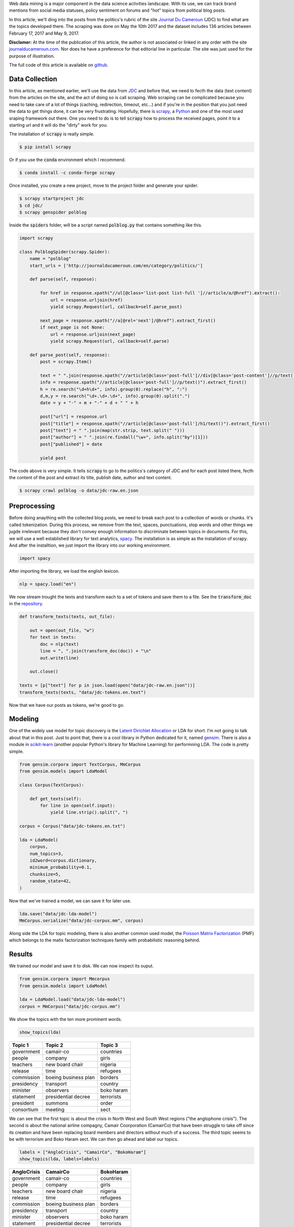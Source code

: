 .. title: Automatic Topic Discovery in Political Blog Posts
.. slug: automatic-topic-discovery-in-political-blog-posts
.. date: 2017-05-15 15:37:55 UTC+01:00
.. tags: web scraping, scrapy, gensim, spacy, text analytics
.. category: 
.. link: 
.. description: 
.. type: text

Web data mining is a major component in the data science activities landscape.
With its use, we can track brand mentions from social media statuses, policy sentiment on
forums and "hot" topics from political blog posts.

In this article, we'll ding into the posts from the politics's rubric of the site
`Journal Du Cameroun <htpp://journalducameroun.com>`_ (JDC) to find what are the topics
developed there.
The scraping was done on May the 10th 2017 and the dataset includes 136 articles between February 17, 2017 and May 9, 2017.

.. TEASER_END

**Disclamer:** At the time of the publication of this article, the author is not associated
or linked in any order with the site `journalducameroun.com <http://journalducameroun.com>`_. Nor does
he have a preference for that editorial line in particular. The site was just used for the purpose of
illustration.

The full code of this article is available on `github <https://github.com/dadaromeo/polblog-mining>`_.


Data Collection
^^^^^^^^^^^^^^^
In this article, as mentioned earlier, we'll use the data from `JDC <http://journalducameroun.com/en/category/politics>`_
and before that, we need to fecth the data (text content) from the articles on the site, and
the act of doing so is call scraping. Web scraping can be complicated because you need to take
care of a lot of things (caching, redirection, timeout, etc...) and if you're in the
position that you just need the data to get things done, it can be very frustrating. 
Hopefully, there is `scrapy <https://scrapy.org>`_, a `Python <http://python.org>`_ and 
one of the most used sraping framework out there. One you need to do is to tell :code:`scrapy` how to
process the received pages, point it to a starting url and it will do the "dirty" work for you.

The installation of :code:`scrapy` is really simple.

.. code-block:: bash
    
    $ pip install scrapy

Or if you use the :code:`conda` environment which I recommend.

.. code-block:: bash
    
    $ conda install -c conda-forge scrapy

Once installed, you create a new project, move to the project folder and generate
your spider.

.. code-block:: bash
    
    $ scrapy startproject jdc
    $ cd jdc/
    $ scrapy genspider polblog

Inside the :code:`spiders` folder, will be a script named :code:`polblog.py` that
contains something like this.

.. code-block:: python
    
    import scrapy
    
    class PolblogSpider(scrapy.Spider):
        name = "polblog"
        start_urls = ['http://journalducameroun.com/en/category/politics/']
    
        def parse(self, response):
            
            for href in response.xpath("//ul[@class='list-post list-full ']//article/a/@href").extract():
                url = response.urljoin(href)
                yield scrapy.Request(url, callback=self.parse_post)
            
            next_page = response.xpath("//a[@rel='next']/@href").extract_first()
            if next_page is not None:
                url = response.urljoin(next_page)
                yield scrapy.Request(url, callback=self.parse)
        
        def parse_post(self, response):
            post = scrapy.Item()
            
            text = " ".join(response.xpath("//article[@class='post-full']//div[@class='post-content']//p/text()").extract())
            info = response.xpath("//article[@class='post-full']//p/text()").extract_first()
            h = re.search("\d+h\d+", info).group(0).replace("h", ":")
            d,m,y = re.search("\d+.\d+.\d+", info).group(0).split(".")
            date = y + "-" + m + "-" + d + " " + h
            
            post["url"] = response.url
            post["title"] = response.xpath("//article[@class='post-full']/h1/text()").extract_first()
            post["text"] = " ".join(map(str.strip, text.split(" ")))
            post["author"] = " ".join(re.findall("\w+", info.split("by")[1]))
            post["published"] = date
            
            yield post

The code above is very simple. It tells :code:`scrapy` to go to the politics's category
of JDC and for each post listed there, fecth the content of
the post and extract its title, publish date, author and text content.

.. code-block:: bash
    
    $ scrapy crawl polblog -o data/jdc-raw.en.json


Preprocessing
^^^^^^^^^^^^^
Before doing anaything with the collected blog posts, we need to break each post
to a collection of words or chunks. It's called tokenization. During this process,
we remove from the text, spaces, punctuations, stop words and other things we jugde
irrelevant because they don't convey enough information to discriminate between
topics in documents. For this, we will use a well established library for text analytics,
`spacy <https://spacy.io>`_. The installation is as simple as the installation of scrapy.
And after the installtion, we just import the library into our working environment.

.. code-block:: python
    
    import spacy

After importing the library, we load the english lexicon.

.. code-block:: python
    
    nlp = spacy.load("en")

We now stream trought the texts and transform each to a set of tokens and save them to a file. See the
:code:`transform_doc` in the `repository <https://github.com/dadaromeo/polblog-mining>`_.

.. code-block:: python
    
    def transform_texts(texts, out_file):
        
        out = open(out_file, "w")
        for text in texts:
            doc = nlp(text)
            line = ", ".join(transform_doc(doc)) + "\n"
            out.write(line)
    
        out.close()
    
    texts = [p["text"] for p in json.load(open("data/jdc-raw.en.json"))]
    transform_texts(texts, "data/jdc-tokens.en.text")

Now that we have our posts as tokens, we're good to go.


Modeling
^^^^^^^^
One of the widely use model for topic discovery is the 
`Latent Dirichlet Allocation <https://en.wikipedia.org/wiki/Latent_Dirichlet_allocation>`_
or LDA for short.
I'm not going to talk about that in this post. Just to point that, there is a cool
library in Python dedicated for it, named `gensim <https://radimrehurek.com/gensim/>`_.
There is also a module in `scikit-learn <https://scikit-learn.org>`_ 
(another popular Python's library for Machine Learning) for performning LDA.
The code is pretty simple.

.. code-block:: python
    
    from gensim.corpora import TextCorpus, MmCorpus
    from gensim.models import LdaModel
    
    class Corpus(TextCorpus):
    
        def get_texts(self):
            for line in open(self.input):
                yield line.strip().split(", ")
    
    corpus = Corpus("data/jdc-tokens.en.txt")
    
    lda = LdaModel(
        corpus,
        num_topics=3,
        id2word=corpus.dictionary,
        minimum_probability=0.1,
        chunksize=5,
        random_state=42,
    )

Now that we've trained a model, we can save it for later use.

.. code-block:: python
    
    lda.save("data/jdc-lda-model")
    MmCorpus.serialize("data/jdc-corpus.mm", corpus)

Along side the LDA for topic modeling, there is also another common used model,
the `Poisson Matrix Factorization <https://en.wikipedia.org/wiki/Poisson_Matrix_Factorization>`_ 
(PMF) which belongs to the matix factorization techniques family with probabilistic 
reasoning behind.


Results
^^^^^^^
We trained our model and save it to disk. We can now inspect its ouput.

.. code-block:: python
    
    from gensim.corpora import Mmcorpus
    from gensim.models import LdaModel
    
    lda = LdaModel.load("data/jdc-lda-model")
    corpus = MmCorpus("data/jdc-corpus.mm")

We show the topics with the ten more prominent words.

.. code-block:: python
    
    show_topics(lda)

+------------+----------------------+------------+
| Topic 1    | Topic 2              | Topic 3    |
+============+======================+============+
| government | camair-co            | countries  |
+------------+----------------------+------------+
| people     | company              | girls      |
+------------+----------------------+------------+
| teachers   | new board chair      | nigeria    |
+------------+----------------------+------------+
| release    | time                 | refugees   |
+------------+----------------------+------------+
| commission | boeing business plan | borders    |
+------------+----------------------+------------+
| presidency | transport            | country    |
+------------+----------------------+------------+
| minister   | observers            | boko haram |
+------------+----------------------+------------+
| statement  | presidential decree  | terrorists |
+------------+----------------------+------------+
| president  | summons              | order      |
+------------+----------------------+------------+
| consortium | meeting              | sect       |
+------------+----------------------+------------+

We can see that the first topic is about the crisis in North West and South West regions
("the anglophone crisis").
The second is about the national airline compagny, Camair Coorporation (CamairCo)
that have been struggle to take off since its creation and have been replacing
board members and directors without much of a success. The third topic seems to be
with terrorism and Boko Haram sect. We can then go ahead and label our topics.

.. code-block:: python
    
    labels = ["AngloCrisis", "CamairCo", "BokoHaram"]
    show_topics(lda, labels=labels)

+----------------+----------------------+------------+
| AngloCrisis    | CamairCo             | BokoHaram  |
+================+======================+============+
| government     | camair-co            | countries  |
+----------------+----------------------+------------+
| people         | company              | girls      |
+----------------+----------------------+------------+
| teachers       | new board chair      | nigeria    |
+----------------+----------------------+------------+
| release        | time                 | refugees   |
+----------------+----------------------+------------+
| commission     | boeing business plan | borders    |
+----------------+----------------------+------------+
| presidency     | transport            | country    |
+----------------+----------------------+------------+
| minister       | observers            | boko haram |
+----------------+----------------------+------------+
| statement      | presidential decree  | terrorists |
+----------------+----------------------+------------+
| president      | summons              | order      |
+----------------+----------------------+------------+
| consortium     | meeting              | sect       |
+----------------+----------------------+------------+

One way to visualize the topics above is to plot the number of documents per topic
per time to spot the evolution of each topic. We will use the time lag of a week
to sum up the counts.

.. code-block:: python
    
    topic = topic_by_post(lda, corpus, labels=labels)
    weekly = topic.resample("W", closed="left", label="left").sum()
    plot_topic_evolution(weekly)

.. image:: /images/topic_evolution.png
    :alt: topic evolution
    :align: center

We see that the "anglophone crisis" dominated the news on this site during this timeline.


Conclusion
^^^^^^^^^^
In this article, we tried to uncover hidden topics in a set of blog posts with a
relative success (I think). Of course, the purpose of such analysis is not just to discover
topics in a bunch of texts but to do something with the insights gained at the end 
of the process. This kind of analysis can be use to categorize blogs based on thier
editorial line (infered from the topics discovered) and make the result an input
to another kind of analysis. It can also be used by government agencies to track
the public opinion about a particular policy or subject matter (trought the so called
influentials blogs).

Thanks for reading, your comments are welcome.